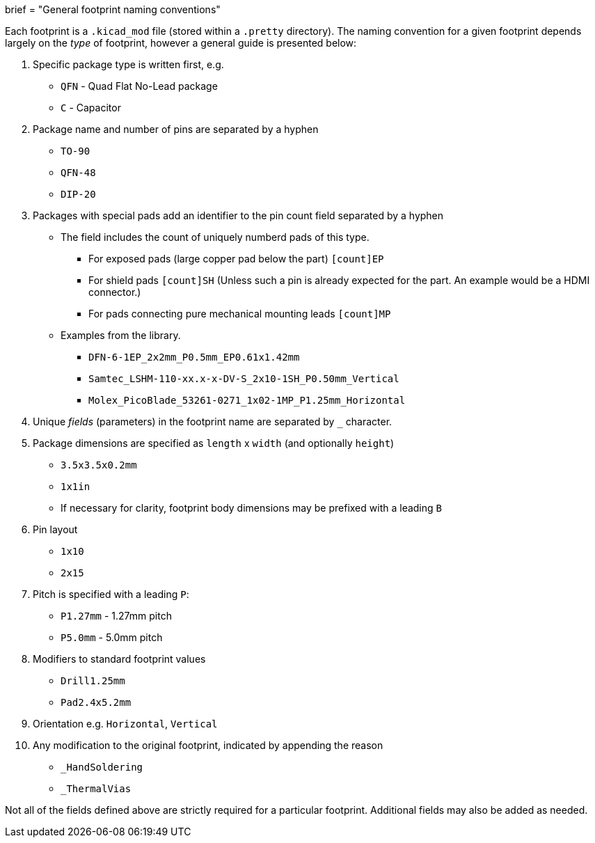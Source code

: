 +++
brief = "General footprint naming conventions"
+++

Each footprint is a `.kicad_mod` file (stored within a `.pretty` directory). The naming convention for a given footprint depends largely on the _type_ of footprint, however a general guide is presented below:

. Specific package type is written first, e.g.
  * `QFN` - Quad Flat No-Lead package
  * `C` - Capacitor
. Package name and number of pins are separated by a hyphen
  * `TO-90`
  * `QFN-48`
  * `DIP-20`
. Packages with special pads add an identifier to the pin count field separated by a hyphen
  * The field includes the count of uniquely numberd pads of this type.
  ** For exposed pads (large copper pad below the part) `[count]EP`
  ** For shield pads `[count]SH` (Unless such a pin is already expected for the part. An example would be a HDMI connector.)
  ** For pads connecting pure mechanical mounting leads `[count]MP`
  * Examples from the library.
  ** `DFN-6-1EP_2x2mm_P0.5mm_EP0.61x1.42mm`
  ** `Samtec_LSHM-110-xx.x-x-DV-S_2x10-1SH_P0.50mm_Vertical`
  ** `Molex_PicoBlade_53261-0271_1x02-1MP_P1.25mm_Horizontal`
. Unique _fields_ (parameters) in the footprint name are separated by `_` character.
. Package dimensions are specified as `length` x `width` (and optionally `height`)
  * `3.5x3.5x0.2mm`
  * `1x1in`
  * If necessary for clarity, footprint body dimensions may be prefixed with a leading `B`
. Pin layout
  * `1x10`
  * `2x15`
. Pitch is specified with a leading `P`:
  * `P1.27mm` - 1.27mm pitch
  * `P5.0mm` - 5.0mm pitch
. Modifiers to standard footprint values
  * `Drill1.25mm`
  * `Pad2.4x5.2mm`
. Orientation e.g. `Horizontal`, `Vertical`
. Any modification to the original footprint, indicated by appending the reason
  * `_HandSoldering`
  * `_ThermalVias`

Not all of the fields defined above are strictly required for a particular footprint. Additional fields may also be added as needed.
